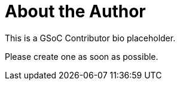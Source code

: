 = About the Author
:page-layout: author
:page-author_name: Rahul Somasunderam
:page-github: rahulsom
:page-authoravatar: ../../images/images/avatars/no_image.svg

This is a GSoC Contributor bio placeholder.

Please create one as soon as possible.